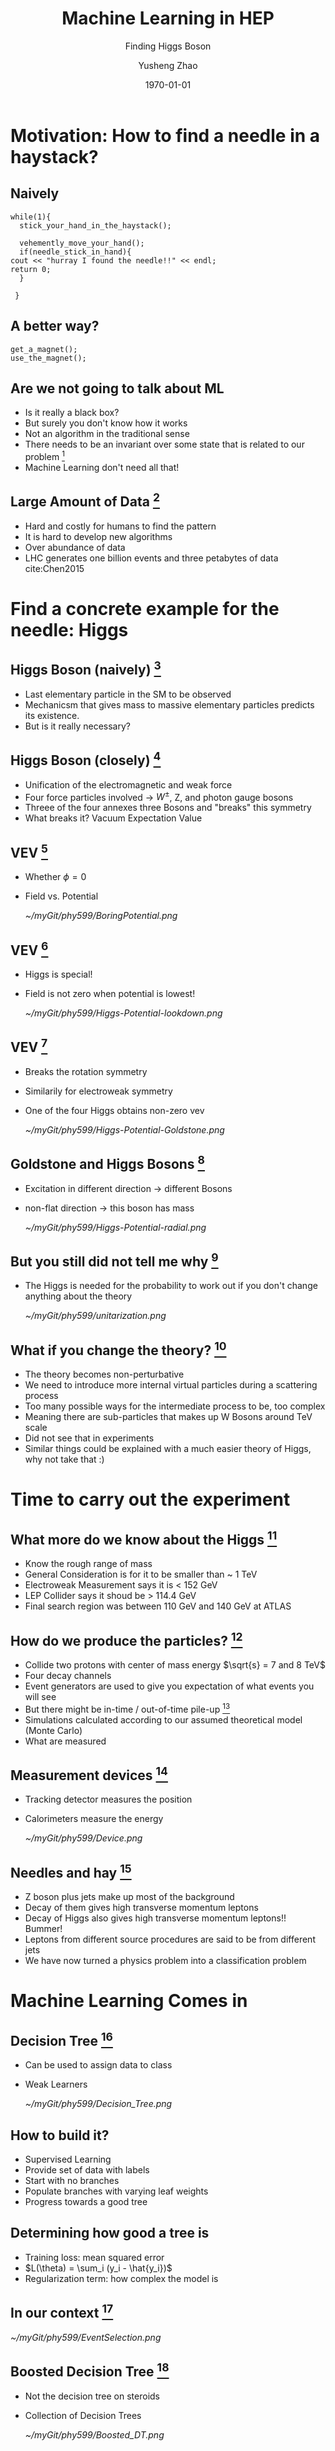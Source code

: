 #+OPTIONS: H:2 toc:t ^:nil tags:t f:t
#+AUTHOR: Yusheng Zhao
#+EMAIL: yusheng.zhao@stonybrook.edu
#+DATE: \today
#+TITLE: Machine Learning in HEP
#+SUBTITLE: Finding Higgs Boson
#+Description: A brief discussion of machine learning helps to find Higgs Boson
#+BEAMER_THEME: Berlin
#+BEAMER_FONT_THEME: professionalfonts
#+startup: beamer
#+LATEX_CLASS: beamer
#+LATEX_CLASS_OPTIONS: [presentation, smaller]
#+LATEX_HEADER: \usepackage{braket}
#+COLUMNS: %40ITEM %10BEAMER_env(Env) %9BEAMER_envargs(Env Args) %4BEAMER_col(Col) %10BEAMER_extra(Extra)


* Motivation: How to find a needle in a haystack?

** Naively

   #+BEGIN_SRC c++ 
     while(1){
       stick_your_hand_in_the_haystack();

       vehemently_move_your_hand();
       if(needle_stick_in_hand){
	 cout << "hurray I found the needle!!" << endl;
	 return 0;
       }

      }
   #+END_SRC
  
** A better way?
   
   #+BEGIN_SRC c++ 
     get_a_magnet();
     use_the_magnet();
   #+END_SRC

** Are we not going to talk about ML
   - Is it really a black box?
   - But surely you don't know how it works
   - Not an algorithm in the traditional sense
   - There needs to be an invariant over some state that is related to our
     problem [fn:7]
   - Machine Learning don't need all that!
     
** Large Amount of Data [fn:2]
   - Hard and costly for humans to find the pattern
   - It is hard to develop new algorithms
   - Over abundance of data
   - LHC generates one billion events and three petabytes of data cite:Chen2015
     
* Find a concrete example for the needle: Higgs
** Higgs Boson (naively) [fn:1]
   - Last elementary particle in the SM to be observed
   - Mechanicsm that gives mass to massive elementary particles predicts its
     existence.
   - But is it really necessary?
** Higgs Boson (closely) [fn:5]
   - Unification of the electromagnetic and weak force
   - Four force particles involved -> $W^{\pm}$, Z, and photon gauge bosons
   - Threee of the four annexes three Bosons and "breaks" this symmetry
   - What breaks it? Vacuum Expectation Value
**  VEV [fn:5]
   - Whether $\phi=0$
   - Field vs. Potential
     #+ATTR_LATEX: :width=0.9\textwidth  
     [[~/myGit/phy599/BoringPotential.png]]
     
**  VEV [fn:5]
   - Higgs is special!
   - Field is not zero when potential is lowest!
           #+ATTR_LATEX: :width=0.9\textwidth  
	   [[~/myGit/phy599/Higgs-Potential-lookdown.png]]
	   
**  VEV [fn:5]
   - Breaks the rotation symmetry
   - Similarily for electroweak symmetry
   - One of the four Higgs obtains non-zero vev
           #+ATTR_LATEX: :width=0.7\textwidth :height=0.7\textheight  
	   [[~/myGit/phy599/Higgs-Potential-Goldstone.png]]
	   
**  Goldstone and Higgs Bosons [fn:6]
   - Excitation in different direction -> different Bosons
   - non-flat direction -> this boson has mass
           #+ATTR_LATEX: :width=0.9\textwidth  
	   [[~/myGit/phy599/Higgs-Potential-radial.png]]

	   
**  But you still did not tell me why [fn:6]
   - The Higgs is needed for the probability to work out if you don't change
     anything about the theory
           #+ATTR_LATEX: :width=0.9\textwidth  
	   [[~/myGit/phy599/unitarization.png]]
     
   
** What if you change the theory? [fn:6]
   - The theory becomes non-perturbative
   - We need to introduce more internal virtual particles during a scattering
     process
   - Too many possible ways for the intermediate process to be, too complex
   - Meaning there are sub-particles that makes up W Bosons around TeV scale
   - Did not see that in experiments
   - Similar things could be explained with a much easier theory of Higgs, why
     not take that :)
     
* Time to carry out the experiment   
** What more do we know about the Higgs [fn:3]
   - Know the rough range of mass
   - General Consideration is for it to be smaller than ~ 1 TeV
   - Electroweak Measurement says it is  < 152 GeV
   - LEP Collider says it shoud be > 114.4 GeV
   - Final search region was between 110 GeV and 140 GeV at ATLAS
** How do we produce the particles? [fn:3]
   - Collide two protons with center of mass energy $\sqrt{s} = 7 and 8 TeV$
   - Four decay channels
   - Event generators are used to give you expectation of what events you will
     see
   - But there might be in-time / out-of-time pile-up [fn:8]
   - Simulations calculated according to our assumed theoretical model (Monte Carlo)
   - What are measured
** Measurement devices [fn:8]
   - Tracking detector measures the position
   - Calorimeters measure the energy
           #+ATTR_LATEX: :width=0.9\textwidth  
	   [[~/myGit/phy599/Device.png]]
** Needles and hay [fn:8]
   - Z boson plus jets make up most of the background
   - Decay of them gives high transverse momentum leptons
   - Decay of Higgs also gives high transverse momentum leptons!! Bummer!
   - Leptons from different source procedures are said to be from different jets
   - We have now turned a physics problem into a classification problem
* Machine Learning Comes in
** Decision Tree [fn:9]
   - Can be used to assign data to class
   - Weak Learners
         #+ATTR_LATEX: :width=0.9\textwidth  
	 [[~/myGit/phy599/Decision_Tree.png]]
** How to build it?
   - Supervised Learning
   - Provide set of data with labels
   - Start with no branches
   - Populate branches with varying leaf weights
   - Progress towards a good tree
** Determining how good a tree is
   - Training loss: mean squared error
   - $L(\theta) = \sum_i (y_i - \hat{y_i})$
   - Regularization term: how complex the model is
** In our context [fn:8]
         #+ATTR_LATEX: :width=0.9\textwidth  
	 [[~/myGit/phy599/EventSelection.png]]
   
** Boosted Decision Tree [fn:9]
   - Not the decision tree on steroids
   - Collection of Decision Trees
           #+ATTR_LATEX: :width=0.9\textwidth  
	   [[~/myGit/phy599/Boosted_DT.png]]
	   
     
** How to improve [fn:9]
   - Add new trees into the collection that will make the result closer to the
     labeling
   - The new labeling should decrease the objective function
      
** In the LHC experiment [fn:3]
   - Different kinematic variables are used
   - Transverse Momentum of dimuon pair, muon pseudorapidity ......
   - Training set data, testing set data, and finally final measurement set data
     
** Not so raw data you are expected to see
         #+ATTR_LATEX: :width 0.9\textwidth  :height 0.7\textheight
	 [[~/myGit/phy599/CMS_momentum.png]]
** More invariant mass distribution
         #+ATTR_LATEX: :width 0.9\textwidth  :height 0.7\textheight
	 [[~/myGit/phy599/ATLAS_small.png]]
** Large Contribution
         #+ATTR_LATEX: :width 0.9\textwidth  :height 0.7\textheight
	 [[~/myGit/phy599/ATLAS_large.png]]

** Gif that you should not miss
   [[http://opendata.atlas.cern/books/current/openatlasdatatools/_book/atlas_higgs_animations.html][Gif]]

* Alternative towards BDT: Neural Networks
  
** Pros and Cons
   - BDT is not so black boxy
   - Structure of the Decision Trees Made it much harder to learn and optimize
   - Neural Networks has more "power" in terms of classification [fn:2]

** Artificial Neural Networks
   - Layers of nodes
   - Weighted inputs and nonlinear transformation
   - rectified linear unit (ReLU)
   - Hidden Layers : Deep Learning

** What it looks like
         #+ATTR_LATEX: :width=0.9\textwidth  
	 [[~/myGit/phy599/NeuralNetwork.png]]

** Optimizing the model
   - Evaluating a cost for model
   - Minimize the cost through evolution of model
   - Backpropogation (chain rules)
   - Stochastic Gradient Descent



* The challanges and letouts
** Left outs
   - Much more Machine Learning could do
   - Effectively increse luminosity
   - Ultrafast processing
   - Simulations through GAN
  
** Mentioned in paper 
  
  - The large amounts of data collected at colliders like the Large Electron-Positron
collider (LEP) or the LHC, and at the intensity frontier, mean that the statistical
errors on the collected data samples tend to get quite small, and often the systematic
effects become important and even limiting. Experience shows that a large, often
dominating amount of time in data analysis is spent on estimating and handling
the systematic errors, after the express production of first, exploratory,
results. [fn:3]
  - How to choose the structure of the neural networks
  - Parameter Tuning
    
* Backups
** Three Quaters of the Higgs Boson? [fn:4]
   - When we detected W and Z bosons, we have really detected the three quarters
     of Higgs Boson.
   - W and Z Bosons absorbed them to become massive
   - But force particles natrually appear in theory as massless
   - A solution is to annex a massive particle: Higgs Mechanism
   - Previously: Goldstone Bosons
   - "The difference between massless force particles (like the photon and
     gluon) and massive force particles (like the W and Z) is the longitudinal
     degree of freedom."
   - The Higgs breaks the electroweak symmetry for the weak charge that it had
   - The vacuum expectation values allows the three to be eaten
** What to look for [fn:3]
   - observing Higgs decays and measuring its couplings to fermions outside the third generation
   - decays to a pair of muons with oppotiste change ($\mu^{+}$,$\mu^{-}$)
   - But this only occurs with small probablility 0.02% ( other possibilities
     are Drell-Yan, top quark or W boson pairs production)
   - dimuon invariant mass peak near 125 GeV, only a few GeV wide, determined by
the experimental muon momentum resolution. In contrast, the background events
exhibit a smoothly falling mass spectrum in the search region from 110 to 160 GeV
     
* Bibliography                                                      :B_frame:
  :PROPERTIES:
  :BEAMER_env: frame
  :END:
  
  bibliographystyle:abbrv
  bibliography:~/Dropbox/bib/Phy599.bib

* Footnotes                                    

[fn:3] cite:Chatrchyan2012 

[fn:2] cite:Bourilkov2019 

[fn:1] cite:Aad2012

[fn:4] cite:tanedo

[fn:9] cite:Chen:2016:XST:2939672.2939785 

[fn:8] [[http://opendata.atlas.cern/books/current/openatlasdatatools/_book/atlas_events.html][ATLAS Gitbook]] 

[fn:7] cite:cormen_2009 

[fn:6] cite:tanedo 

[fn:5] cite:tanedo 
